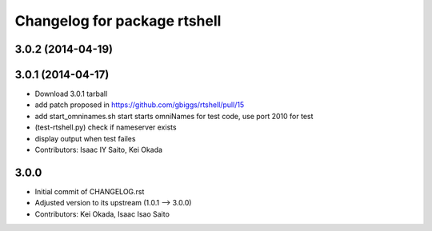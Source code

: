 ^^^^^^^^^^^^^^^^^^^^^^^^^^^^^
Changelog for package rtshell
^^^^^^^^^^^^^^^^^^^^^^^^^^^^^

3.0.2 (2014-04-19)
------------------

3.0.1 (2014-04-17)
------------------
* Download 3.0.1 tarball
* add patch proposed in https://github.com/gbiggs/rtshell/pull/15
* add start_omninames.sh start starts omniNames for test code, use port 2010 for test
* (test-rtshell.py) check if nameserver exists
* display output when test failes
* Contributors: Isaac IY Saito, Kei Okada

3.0.0
-----

* Initial commit of CHANGELOG.rst
* Adjusted version to its upstream (1.0.1 --> 3.0.0)
* Contributors: Kei Okada, Isaac Isao Saito
